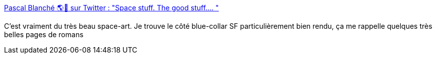 :jbake-type: post
:jbake-status: published
:jbake-title: Pascal Blanché 🌎🍁 sur Twitter : "Space stuff. The good stuff.… "
:jbake-tags: art,illustration,science-fiction,espace,vaisseaux,_mois_janv.,_année_2020
:jbake-date: 2020-01-01
:jbake-depth: ../
:jbake-uri: shaarli/1577877342000.adoc
:jbake-source: https://nicolas-delsaux.hd.free.fr/Shaarli?searchterm=https%3A%2F%2Ftwitter.com%2Fpascalblanche%2Fstatuses%2F1208862988226170882&searchtags=art+illustration+science-fiction+espace+vaisseaux+_mois_janv.+_ann%C3%A9e_2020
:jbake-style: shaarli

https://twitter.com/pascalblanche/statuses/1208862988226170882[Pascal Blanché 🌎🍁 sur Twitter : "Space stuff. The good stuff.… "]

C'est vraiment du très beau space-art. Je trouve le côté blue-collar SF particulièrement bien rendu, ça me rappelle quelques très belles pages de romans
